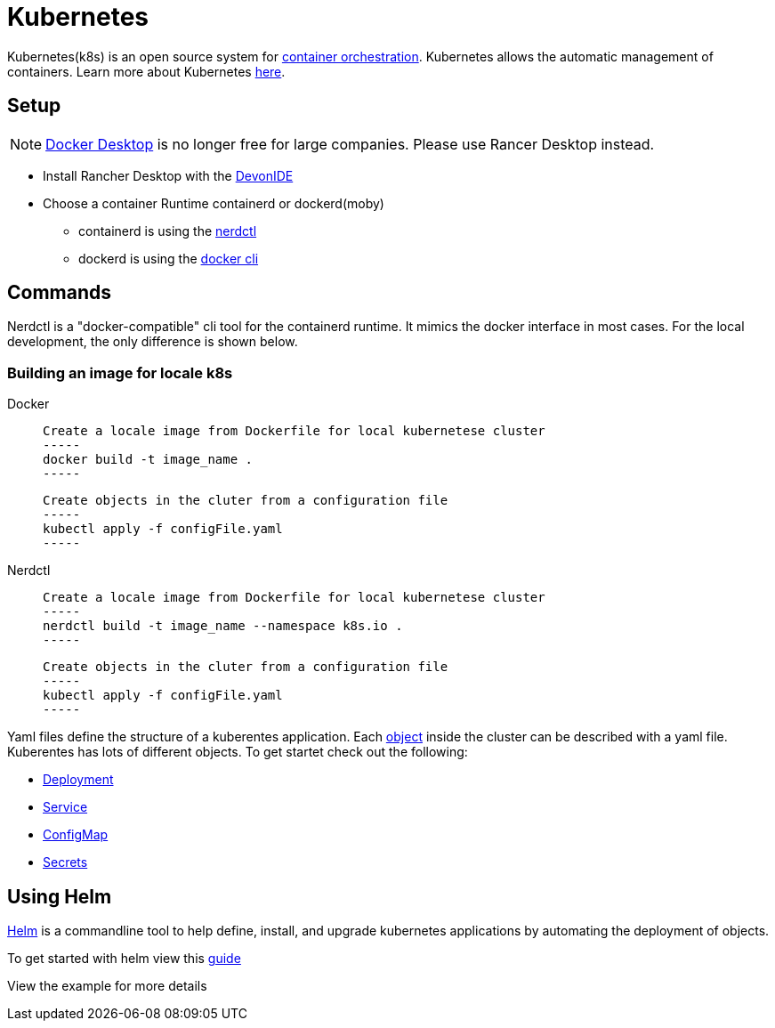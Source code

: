 = Kubernetes

Kubernetes(k8s) is an open source system for link:https://www.redhat.com/en/topics/containers/what-is-container-orchestration[container orchestration]. Kubernetes allows the automatic management of containers. Learn more about Kubernetes link:https://kubernetes.io/de/[here].


== Setup 
[NOTE]
====
link:https://www.docker.com/pricing/faq/[Docker Desktop] is no longer free for large companies. Please use Rancer Desktop instead. 
====
* Install Rancher Desktop with the link:https://github.com/devonfw/ide[DevonIDE]
* Choose a container Runtime containerd or dockerd(moby)
** containerd is using the link:https://github.com/containerd/nerdctl[nerdctl]
** dockerd is using the link:https://github.com/docker/cli[docker cli]

== Commands

Nerdctl is a "docker-compatible" cli tool for the containerd runtime. It mimics the docker interface in most cases. For the local development, the only difference is shown below.

=== Building an image for locale k8s
[tabs]
====
Docker::
+
--
    Create a locale image from Dockerfile for local kubernetese cluster
    -----
    docker build -t image_name .
    -----

    Create objects in the cluter from a configuration file
    -----
    kubectl apply -f configFile.yaml
    -----
--
Nerdctl::
+
--
    Create a locale image from Dockerfile for local kubernetese cluster
    -----
    nerdctl build -t image_name --namespace k8s.io .
    -----

    Create objects in the cluter from a configuration file
    -----
    kubectl apply -f configFile.yaml
    -----
--
====


Yaml files define the structure of a kuberentes application. Each link:https://kubernetes.io/docs/concepts/overview/working-with-objects/kubernetes-objects/[object] inside the cluster can be described with a yaml file.
Kuberentes has lots of different objects. To get startet check out the following:

- link:https://kubernetes.io/docs/concepts/workloads/controllers/deployment/[Deployment]
- link:https://kubernetes.io/docs/concepts/services-networking/service/[Service]
- link:https://kubernetes.io/docs/concepts/configuration/configmap/[ConfigMap] 
- link:https://kubernetes.io/docs/concepts/configuration/secret/[Secrets]


== Using Helm

link:https://helm.sh/[Helm] is a commandline tool to help define, install, and upgrade kubernetes applications by automating the deployment of objects.

To get started with helm view this link:https://helm.sh/docs/chart_template_guide/getting_started/[guide]

View the example for more details